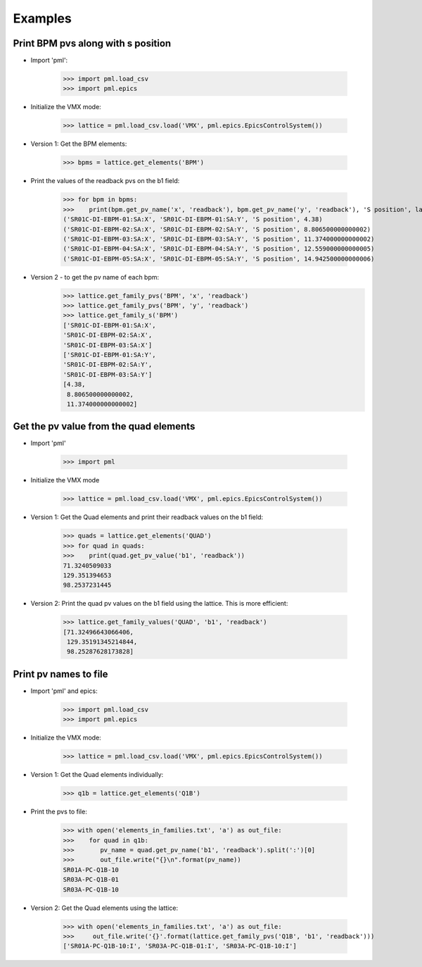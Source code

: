 Examples
********

Print BPM pvs along with s position
-----------------------------------

- Import 'pml':

     >>> import pml.load_csv
     >>> import pml.epics

- Initialize the VMX mode:

     >>> lattice = pml.load_csv.load('VMX', pml.epics.EpicsControlSystem())

- Version 1: Get the BPM elements:

     >>> bpms = lattice.get_elements('BPM')

- Print the values of the readback pvs on the b1 field:

     >>> for bpm in bpms:
     >>>    print(bpm.get_pv_name('x', 'readback'), bpm.get_pv_name('y', 'readback'), 'S position', lattice.get_s(bpm))
     ('SR01C-DI-EBPM-01:SA:X', 'SR01C-DI-EBPM-01:SA:Y', 'S position', 4.38)
     ('SR01C-DI-EBPM-02:SA:X', 'SR01C-DI-EBPM-02:SA:Y', 'S position', 8.806500000000002)
     ('SR01C-DI-EBPM-03:SA:X', 'SR01C-DI-EBPM-03:SA:Y', 'S position', 11.374000000000002)
     ('SR01C-DI-EBPM-04:SA:X', 'SR01C-DI-EBPM-04:SA:Y', 'S position', 12.559000000000005)
     ('SR01C-DI-EBPM-05:SA:X', 'SR01C-DI-EBPM-05:SA:Y', 'S position', 14.942500000000006)

- Version 2 - to get the pv name of each bpm:
     >>> lattice.get_family_pvs('BPM', 'x', 'readback')
     >>> lattice.get_family_pvs('BPM', 'y', 'readback')
     >>> lattice.get_family_s('BPM')
     ['SR01C-DI-EBPM-01:SA:X',
     'SR01C-DI-EBPM-02:SA:X',
     'SR01C-DI-EBPM-03:SA:X']
     ['SR01C-DI-EBPM-01:SA:Y',
     'SR01C-DI-EBPM-02:SA:Y',
     'SR01C-DI-EBPM-03:SA:Y']
     [4.38,
      8.806500000000002,
      11.374000000000002]

Get the pv value from the quad elements
---------------------------------------

- Import 'pml'

     >>> import pml

- Initialize the VMX mode

     >>> lattice = pml.load_csv.load('VMX', pml.epics.EpicsControlSystem())

- Version 1: Get the Quad elements and print their readback values on the b1 field:

     >>> quads = lattice.get_elements('QUAD')
     >>> for quad in quads:
     >>>    print(quad.get_pv_value('b1', 'readback'))
     71.3240509033
     129.351394653
     98.2537231445


- Version 2: Print the quad pv values on the b1 field using the lattice. This is more efficient:

     >>> lattice.get_family_values('QUAD', 'b1', 'readback')
     [71.32496643066406,
      129.35191345214844,
      98.25287628173828]

Print pv names to file
----------------------

- Import 'pml' and epics:

     >>> import pml.load_csv
     >>> import pml.epics

- Initialize the VMX mode:

     >>> lattice = pml.load_csv.load('VMX', pml.epics.EpicsControlSystem())

- Version 1: Get the Quad elements individually:

     >>> q1b = lattice.get_elements('Q1B')

- Print the pvs to file:

     >>> with open('elements_in_families.txt', 'a') as out_file:
     >>>    for quad in q1b:
     >>>       pv_name = quad.get_pv_name('b1', 'readback').split(':')[0]
     >>>       out_file.write("{}\n".format(pv_name))
     SR01A-PC-Q1B-10
     SR03A-PC-Q1B-01
     SR03A-PC-Q1B-10


- Version 2: Get the Quad elements using the lattice:

     >>> with open('elements_in_families.txt', 'a') as out_file:
     >>>     out_file.write('{}'.format(lattice.get_family_pvs('Q1B', 'b1', 'readback')))
     ['SR01A-PC-Q1B-10:I', 'SR03A-PC-Q1B-01:I', 'SR03A-PC-Q1B-10:I']
